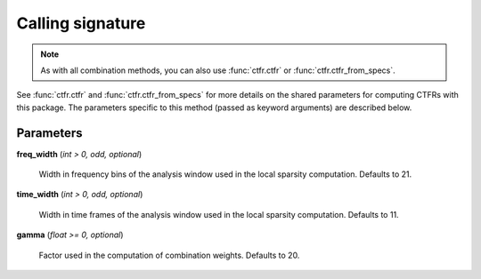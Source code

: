 Calling signature
-----------------

.. function:: ctfr.methods.fls(signal, sr, *, <shared parameters>, freq_width, time_width, gamma)
   :noindex:

.. function:: ctfr.methods.fls_from_specs(specs, *, <shared parameters>, freq_width, time_width, gamma)
   :noindex:

.. note::
   As with all combination methods, you can also use :func:`ctfr.ctfr` or :func:`ctfr.ctfr_from_specs`.

See :func:`ctfr.ctfr` and :func:`ctfr.ctfr_from_specs` for more details on the shared parameters for computing CTFRs with this package. The parameters specific to this method (passed as keyword arguments) are described below.

Parameters
~~~~~~~~~~

**freq_width** (`int > 0, odd, optional`)

   Width in frequency bins of the analysis window used in the local sparsity computation. Defaults to 21.

**time_width** (`int > 0, odd, optional`)

   Width in time frames of the analysis window used in the local sparsity computation. Defaults to 11.

**gamma** (`float >= 0, optional`)

   Factor used in the computation of combination weights. Defaults to 20.

